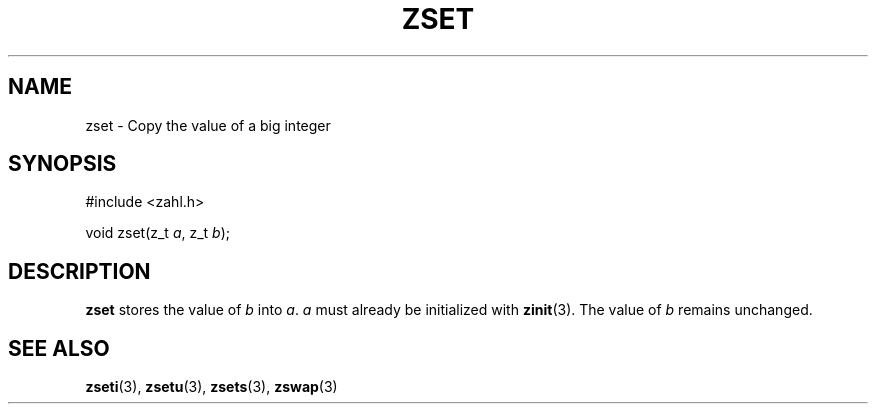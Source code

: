 .TH ZSET 3 libzahl
.SH NAME
zset - Copy the value of a big integer
.SH SYNOPSIS
.nf
#include <zahl.h>

void zset(z_t \fIa\fP, z_t \fIb\fP);
.fi
.SH DESCRIPTION
.B zset
stores the value of
.I b
into
.IR a .
.I a
must already be initialized with
.BR zinit (3).
The value of
.I b
remains unchanged.
.SH SEE ALSO
.BR zseti (3),
.BR zsetu (3),
.BR zsets (3),
.BR zswap (3)
